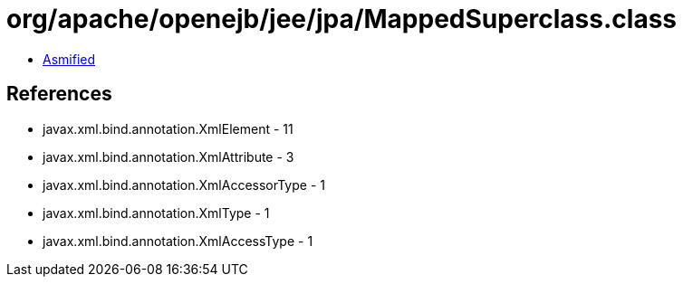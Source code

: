 = org/apache/openejb/jee/jpa/MappedSuperclass.class

 - link:MappedSuperclass-asmified.java[Asmified]

== References

 - javax.xml.bind.annotation.XmlElement - 11
 - javax.xml.bind.annotation.XmlAttribute - 3
 - javax.xml.bind.annotation.XmlAccessorType - 1
 - javax.xml.bind.annotation.XmlType - 1
 - javax.xml.bind.annotation.XmlAccessType - 1

